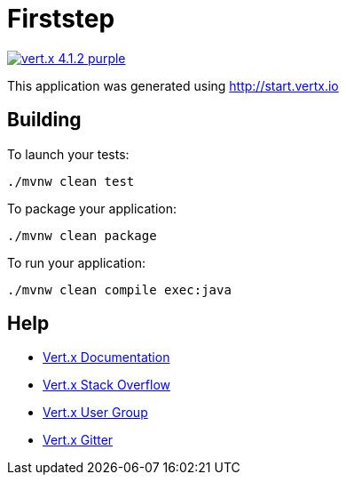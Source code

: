 = Firststep

image:https://img.shields.io/badge/vert.x-4.1.2-purple.svg[link="https://vertx.io"]

This application was generated using http://start.vertx.io

== Building

To launch your tests:
```
./mvnw clean test
```

To package your application:
```
./mvnw clean package
```

To run your application:
```
./mvnw clean compile exec:java
```

== Help

* https://vertx.io/docs/[Vert.x Documentation]
* https://stackoverflow.com/questions/tagged/vert.x?sort=newest&pageSize=15[Vert.x Stack Overflow]
* https://groups.google.com/forum/?fromgroups#!forum/vertx[Vert.x User Group]
* https://gitter.im/eclipse-vertx/vertx-users[Vert.x Gitter]


